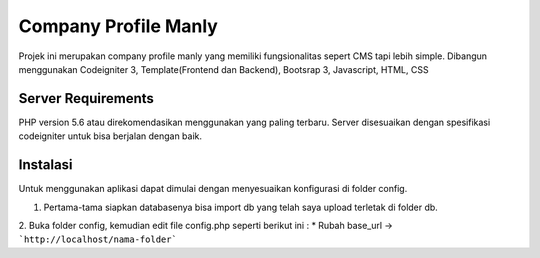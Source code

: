 #####################
Company Profile Manly
#####################

Projek ini merupakan company profile manly yang memiliki fungsionalitas sepert CMS tapi lebih simple. Dibangun menggunakan Codeigniter 3, Template(Frontend dan Backend), Bootsrap 3, Javascript, HTML, CSS

*******************
Server Requirements
*******************
PHP version 5.6 atau direkomendasikan menggunakan yang paling terbaru. Server disesuaikan dengan spesifikasi codeigniter untuk bisa berjalan dengan baik.

*********
Instalasi
*********
Untuk menggunakan aplikasi dapat dimulai dengan menyesuaikan konfigurasi di folder config.

1. Pertama-tama siapkan databasenya bisa import db yang telah saya upload terletak di folder db.
2. Buka folder config, kemudian edit file config.php seperti berikut ini :
* Rubah base_url -> ```http://localhost/nama-folder```
	
